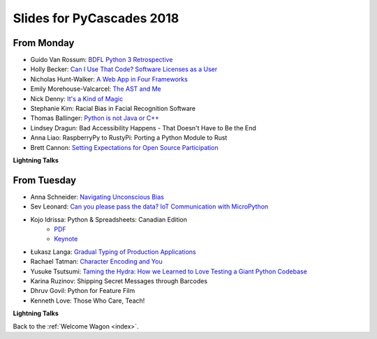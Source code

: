 .. _slides:

Slides for PyCascades 2018
==========================

From Monday
-----------

- Guido Van Rossum: `BDFL Python 3 Retrospective <https://www.dropbox.com/s/6dt5kgk3vjsi3yf/PyCascades2018.pptx?dl=0>`_
- Holly Becker: `Can I Use That Code? Software Licenses as a User <https://docs.google.com/presentation/d/1NGAzLPPOPS6v_q8mLxjJpJphoEAfV9Cs4FEVzM9JWKs/edit#slide=id.p>`_
- Nicholas Hunt-Walker: `A Web App in Four Frameworks <https://docs.google.com/presentation/d/1LkAkmpUu_vqc1h8FxxKRyEH59A-8-7ss88-Z9Wkk_ms/edit#slide=id.p>`_
- Emily Morehouse-Valcarcel: `The AST and Me <https://emilyemorehouse.github.io/ast-and-me>`_
- Nick Denny: `It's a Kind of Magic <https://www.dropbox.com/s/qdbrdv7zjsrjp7o/PyCascades%20-%20Its%20A%20Kind%20of%20Magic.pptx>`_
- Stephanie Kim: Racial Bias in Facial Recognition Software
- Thomas Ballinger: `Python is not Java or C++ <http://ballingt.com/python-second-language-empathy/>`_
- Lindsey Dragun: Bad Accessibility Happens - That Doesn't Have to Be the End
- Anna Liao: RaspberryPy to RustyPi: Porting a Python Module to Rust
- Brett Cannon: `Setting Expectations for Open Source Participation <https://1drv.ms/p/s!AuLa5uNMb8nshH5nSpw6ruGUbPjD>`_

**Lightning Talks**

From Tuesday
------------

- Anna Schneider: `Navigating Unconscious Bias <https://speakerdeck.com/aschn/navigating-unconscious-bias>`_
- Sev Leonard: `Can you please pass the data? IoT Communication with MicroPython <https://github.com/gizm00/pycascades_2018/blob/master/pycascades%20talk%20just%20slides.pdf>`_
- Kojo Idrissa: Python & Spreadsheets: Canadian Edition
	-  `PDF <https://github.com/kojoidrissa/pycascades_2018/blob/master/pycascades_2018.pdf>`_
	-  `Keynote <https://github.com/kojoidrissa/pycascades_2018/blob/master/pycascades_2018.key>`_
- Łukasz Langa: `Gradual Typing of Production Applications <http://fb.me/gradual-typing>`_
- Rachael Tatman: `Character Encoding and You <https://docs.google.com/presentation/d/17xwPZrnGo5xGUXf_HkxFUTAE2SPisHQd7LcRWyYCL6I/edit#slide=id.p>`_
- Yusuke Tsutsumi: `Taming the Hydra: How we Learned to Love Testing a Giant Python Codebase <https://docs.google.com/presentation/d/1nDIzNuuFXsLIRIT2xCJG55WSRKThY1jZlJg9mVv1hs0/edit?usp=sharing>`_
- Karina Ruzinov: Shipping Secret Messages through Barcodes
- Dhruv Govil: Python for Feature Film
- Kenneth Love: Those Who Care, Teach!

**Lightning Talks**

Back to the :ref:`Welcome Wagon <index>`.
